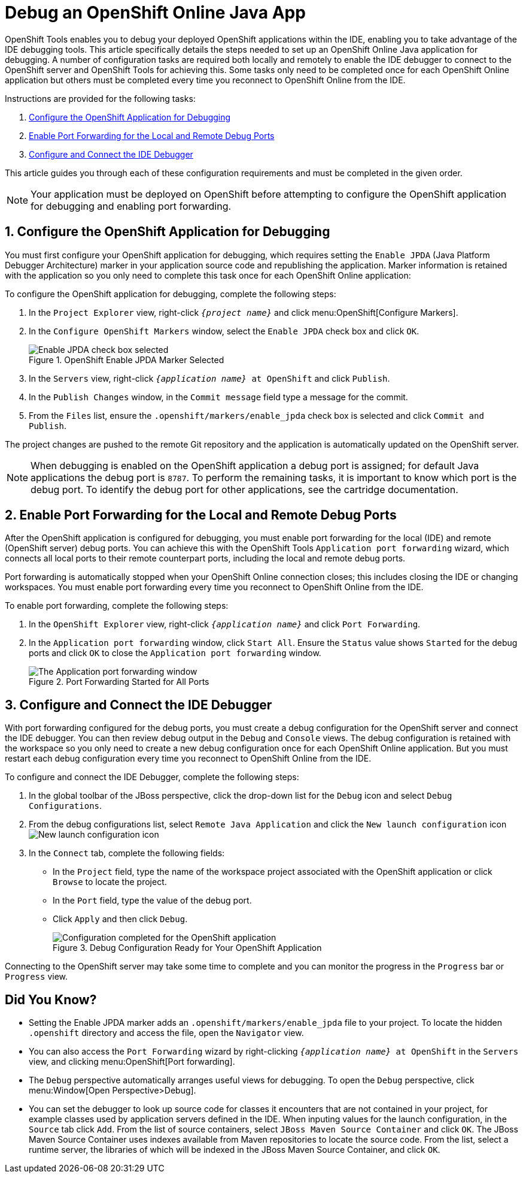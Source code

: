 = Debug an OpenShift Online Java App
:page-layout: howto
:page-tab: docs
:page-status: green

:imagesdir: ./images
 
OpenShift Tools enables you to debug your deployed OpenShift applications within the IDE, enabling you to take advantage of the IDE debugging tools. This article specifically details the steps needed to set up an OpenShift Online Java application for debugging. A number of configuration tasks are required both locally and remotely  to enable the IDE debugger to connect to the OpenShift server and OpenShift Tools for achieving this. Some tasks only need to be completed once for each OpenShift Online application but others must be completed every time you reconnect to OpenShift Online from the IDE. 

Instructions are provided for the following tasks:

. <<configurefordebugging,Configure the OpenShift Application for Debugging>>
. <<enableportforwarding,Enable Port Forwarding for the Local and Remote Debug Ports>>
. <<idedebugger,Configure and Connect the IDE Debugger>>

This article guides you through each of these configuration requirements and must be completed in the given order.

[NOTE] 
Your application must be deployed on OpenShift before attempting to configure the OpenShift application for debugging and enabling port forwarding.

[[configurefordebugging]]
== 1. Configure the OpenShift Application for Debugging             
You must first configure your OpenShift application for debugging, which requires setting the `Enable JPDA` (Java Platform Debugger Architecture) marker in your application source code and republishing the application. Marker information is retained with the application so you only need to complete this task once for each OpenShift Online application:

To configure the OpenShift application for debugging, complete the following steps:

. In the `Project Explorer` view, right-click `_{project name}_` and click menu:OpenShift[Configure Markers]. 
. In the `Configure OpenShift Markers` window, select the `Enable JPDA` check box and click `OK`.
+
.OpenShift Enable JPDA Marker Selected
image::openshift_jpda-marker.png[Enable JPDA check box selected] 
+               
. In the `Servers` view, right-click `_{application name}_ at OpenShift` and click `Publish`. 
. In the `Publish Changes` window, in the `Commit message` field type a message for the commit.
. From the `Files` list, ensure the `.openshift/markers/enable_jpda` check box is selected and click `Commit and Publish`.

The project changes are pushed to the remote Git repository and the application is automatically updated on the OpenShift server. 

[NOTE]
When debugging is enabled on the OpenShift application a debug port is assigned; for default Java applications the debug port is `8787`. To perform the remaining tasks, it is important to know which port is the debug port. To identify the debug port for other applications, see the cartridge documentation.

[[enableportforwarding]]
== 2. Enable Port Forwarding for the Local and Remote Debug Ports
After the OpenShift application is configured for debugging, you must enable port forwarding for the local (IDE) and remote (OpenShift server) debug ports. You can achieve this with the OpenShift Tools `Application port forwarding` wizard, which connects all local ports to their remote counterpart ports, including the local and remote debug ports.

Port forwarding is automatically stopped when your OpenShift Online connection closes; this includes closing the IDE or changing workspaces. You must enable port forwarding every time you reconnect to OpenShift Online from the IDE.

To enable port forwarding, complete the following steps:

. In the `OpenShift Explorer` view, right-click `_{application name}_` and click `Port Forwarding`. 
. In the `Application port forwarding` window, click `Start All`. Ensure the `Status` value shows `Started` for the debug ports and click `OK` to close the `Application port forwarding` window. 
+
.Port Forwarding Started for All Ports
image::openshift_portforward-start.png[The Application port forwarding window]    

[[idedebugger]]
== 3. Configure and Connect the IDE Debugger
With port forwarding configured for the debug ports, you must create a debug configuration for the OpenShift server and connect the IDE debugger. You can then review debug output in the `Debug` and `Console` views. The debug configuration is retained with the workspace so you only need to create a new debug configuration once for each OpenShift Online application. But you must restart each debug configuration every time you reconnect to OpenShift Online from the IDE.

To configure and connect the IDE Debugger, complete the following steps:

. In the global toolbar of the JBoss perspective, click the drop-down list for the `Debug` icon and select `Debug Configurations`.                     
. From the debug configurations list, select `Remote Java Application` and click the `New launch configuration` icon image:openshift_icon-newlaunchconfig.png[New launch configuration icon]
. In the `Connect` tab, complete the following fields:
** In the `Project` field, type the name of the workspace project associated with the OpenShift application or click `Browse` to locate the project.
** In the `Port` field, type the value of the debug port.     
** Click `Apply` and then click `Debug`. 
+
.Debug Configuration Ready for Your OpenShift Application 
image::openshift_debug-config.png[Configuration completed for the OpenShift application]

Connecting to the OpenShift server may take some time to complete and you can monitor the progress in the `Progress` bar or `Progress` view. 

== Did You Know?
* Setting the Enable JPDA marker adds an `.openshift/markers/enable_jpda` file to your project. To locate the hidden `.openshift` directory and access the file, open the `Navigator` view.
* You can also access the `Port Forwarding` wizard by right-clicking `_{application name}_ at OpenShift` in the `Servers` view, and clicking menu:OpenShift[Port forwarding].
* The `Debug` perspective automatically arranges useful views for debugging. To open the `Debug` perspective, click menu:Window[Open Perspective>Debug].
* You can set the debugger to look up source code for classes it encounters that are not contained in your project, for example classes used by application servers defined in the IDE. When inputing values for the launch configuration, in the `Source` tab click `Add`. From the list of source containers, select `JBoss Maven Source Container` and click `OK`. The JBoss Maven Source Container uses indexes available from Maven repositories to locate the source code. From the list, select a runtime server, the libraries of which will be indexed in the JBoss Maven Source Container, and click `OK`.

